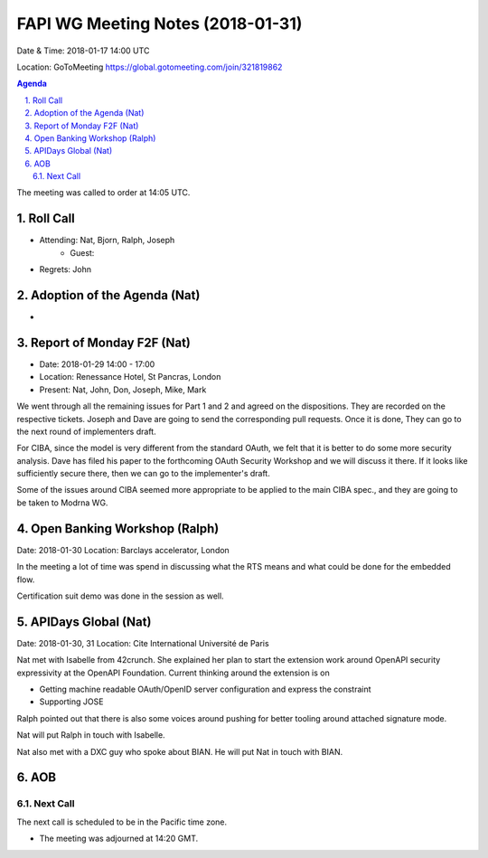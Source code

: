 ============================================
FAPI WG Meeting Notes (2018-01-31)
============================================
Date & Time: 2018-01-17 14:00 UTC

Location: GoToMeeting https://global.gotomeeting.com/join/321819862

.. sectnum:: 
   :suffix: .


.. contents:: Agenda

The meeting was called to order at 14:05 UTC. 

Roll Call
===========
* Attending: Nat, Bjorn, Ralph, Joseph
   * Guest: 
* Regrets: John

Adoption of the Agenda (Nat)
==================================
* 

Report of Monday F2F (Nat)
==============================
* Date: 2018-01-29 14:00 - 17:00
* Location: Renessance Hotel, St Pancras, London
* Present: Nat, John, Don, Joseph, Mike, Mark

We went through all the remaining issues for Part 1 and 2 and agreed on the dispositions. 
They are recorded on the respective tickets. 
Joseph and Dave are going to send the corresponding pull requests. 
Once it is done, They can go to the next round of implementers draft. 

For CIBA, since the model is very different from the standard OAuth, we felt that it is better to do some more security analysis. Dave has filed his paper to the forthcoming OAuth Security Workshop and we will discuss it there. If it looks like sufficiently secure there, then we can go to the implementer's draft. 

Some of the issues around CIBA seemed more appropriate to be applied to the main CIBA spec., and they are going to be taken to Modrna WG. 

Open Banking Workshop (Ralph)
========================================
Date: 2018-01-30
Location: Barclays accelerator, London

In the meeting a lot of time was spend in discussing what the RTS means and what could be done for the embedded flow. 

Certification suit demo was done in the session as well. 

APIDays Global (Nat)
==========================
Date: 2018-01-30, 31
Location: Cite International Université de Paris

Nat met with Isabelle from 42crunch. She explained her plan to start the extension work around OpenAPI security expressivity at the OpenAPI Foundation. Current thinking around the extension is on 

* Getting machine readable OAuth/OpenID server configuration and express the constraint
* Supporting JOSE

Ralph pointed out that there is also some voices around pushing for better tooling around attached signature mode. 

Nat will put Ralph in touch with Isabelle. 

Nat also met with a DXC guy who spoke about BIAN. He will put Nat in touch with BIAN. 

AOB
===========

Next Call
-----------------------
The next call is scheduled to be in the Pacific time zone. 

* The meeting was adjourned at 14:20 GMT.